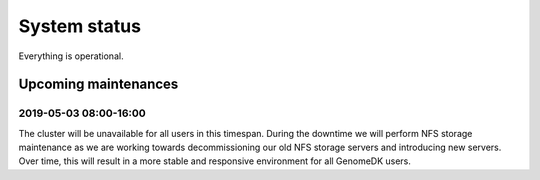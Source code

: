 =============
System status
=============

Everything is operational.


Upcoming maintenances
---------------------

2019-05-03 08:00-16:00
~~~~~~~~~~~~~~~~~~~~~~

The cluster will be unavailable for all users in this timespan. During the
downtime we will perform NFS storage maintenance as we are working towards
decommissioning our old NFS storage servers and introducing new servers.
Over time, this will result in a more stable and responsive environment for
all GenomeDK users.
